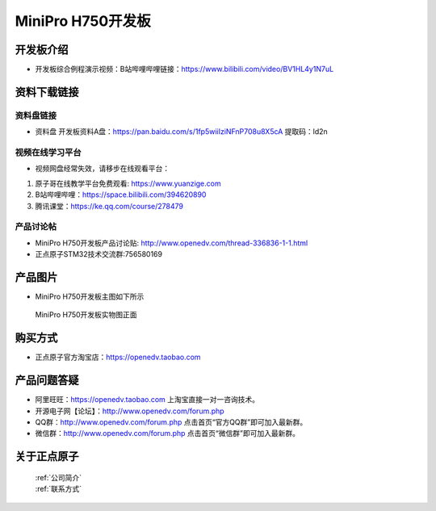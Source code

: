 MiniPro H750开发板
==========================

开发板介绍
----------
- ``开发板综合例程演示视频``：B站哔哩哔哩链接：https://www.bilibili.com/video/BV1HL4y1N7uL

资料下载链接
------------

资料盘链接
^^^^^^^^^^^

- ``资料盘`` 开发板资料A盘：https://pan.baidu.com/s/1fp5wiiIziNFnP708u8X5cA   提取码：ld2n 

 
视频在线学习平台
^^^^^^^^^^^^^^^^^
- 视频网盘经常失效，请移步在线观看平台：

1. 原子哥在线教学平台免费观看: https://www.yuanzige.com
#. B站哔哩哔哩：https://space.bilibili.com/394620890
#. 腾讯课堂：https://ke.qq.com/course/278479


产品讨论帖
^^^^^^^^^^^^^^^^^

- MiniPro H750开发板产品讨论贴: http://www.openedv.com/thread-336836-1-1.html

- 正点原子STM32技术交流群:756580169

产品图片
--------

- MiniPro H750开发板主图如下所示

.. _pic_major_bjxH750XB:

.. figure:: media/stm32f75-h750minipro-polaris/miniproH750.png


   
 MiniPro H750开发板实物图正面



购买方式
--------

- 正点原子官方淘宝店：https://openedv.taobao.com 




产品问题答疑
------------

- 阿里旺旺：https://openedv.taobao.com 上淘宝直接一对一咨询技术。  
- 开源电子网【论坛】：http://www.openedv.com/forum.php 
- QQ群：http://www.openedv.com/forum.php   点击首页“官方QQ群”即可加入最新群。 
- 微信群：http://www.openedv.com/forum.php 点击首页“微信群”即可加入最新群。
  


关于正点原子  
-----------------

 | :ref:`公司简介` 
 | :ref:`联系方式`




